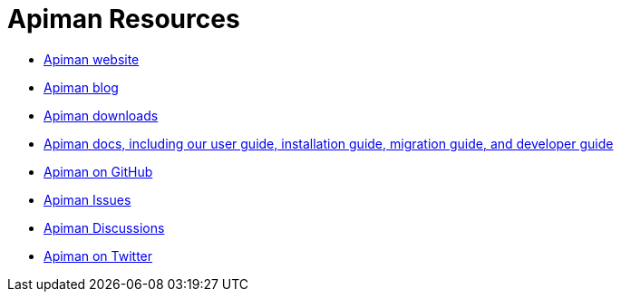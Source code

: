 = Apiman Resources

* https://www.apiman.io/[Apiman website^]
* https://www.apiman.io/blog/[Apiman blog^]
* https://www.apiman.io/latest/download.html[Apiman downloads^]
* https://www.apiman.io/apiman-docs/[Apiman docs, including our user guide, installation guide, migration guide, and developer guide^]
* https://github.com/apiman/apiman[Apiman on GitHub^]
* https://github.com/apiman/apiman/issues[Apiman Issues^]
* https://github.com/apiman/apiman/discussions[Apiman Discussions^]
* https://twitter.com/apiman_io[Apiman on Twitter^]
